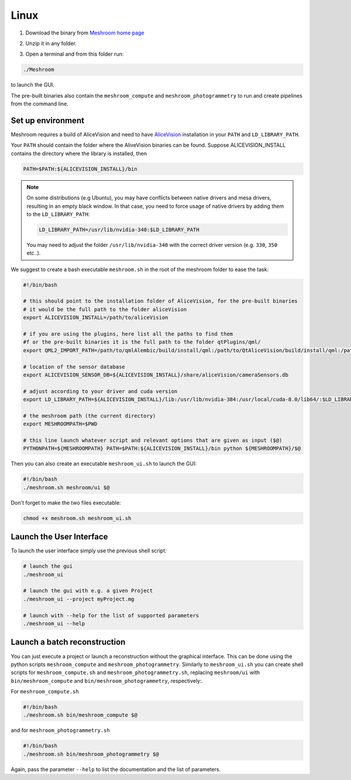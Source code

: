 Linux
=====

1. Download the binary from `Meshroom home page <https://alicevision.org/#meshroom>`_

.. image:: meshroom_lin_download.jpg

2. Unzip it in any folder.

.. image:: lin.jpg

3. Open a terminal and from this folder run:

.. code-block:: bash

  ./Meshroom

to launch the GUI.

The pre-built binaries also contain the ``meshroom_compute`` and ``meshroom_photogrammetry`` to run and create pipelines from the command line.


Set up environment
++++++++++++++++++

Meshroom requires a build of AliceVision and need to have `AliceVision <https://github.com/alicevision/AliceVision>`_ installation in your ``PATH`` and ``LD_LIBRARY_PATH``.

Your ``PATH`` should contain the folder where the AliveVision binaries can be found.
Suppose ALICEVISION_INSTALL contains the directory where the library is installed, then

.. code-block:: bash

  PATH=$PATH:${ALICEVISION_INSTALL}/bin


.. note::
  On some distributions (e.g Ubuntu), you may have conflicts between native drivers and mesa drivers, resulting in an empty black window. In that case, you need to force usage of native drivers by adding them to the ``LD_LIBRARY_PATH``:

  .. code-block:: bash

    LD_LIBRARY_PATH=/usr/lib/nvidia-340:$LD_LIBRARY_PATH

  You may need to adjust the folder ``/usr/lib/nvidia-340`` with the correct driver version (e.g. ``330``, ``350`` etc..).

We suggest to create a bash executable ``meshroom.sh`` in the root of the meshroom folder to ease the task:

.. code-block:: bash

  #!/bin/bash

  # this should point to the installation folder of AliceVision, for the pre-built binaries
  # it would be the full path to the folder aliceVision
  export ALICEVISION_INSTALL=/path/to/aliceVision

  # if you are using the plugins, here list all the paths to find them
  #f or the pre-built binaries it is the full path to the folder qtPlugins/qml/
  export QML2_IMPORT_PATH=/path/to/qmlAlembic/build/install/qml:/path/to/QtAliceVision/build/install/qml:/path/to/QtOIIO/build/install/qml/:$QML2_IMPORT_PATH

  # location of the sensor database
  export ALICEVISION_SENSOR_DB=${ALICEVISION_INSTALL}/share/aliceVision/cameraSensors.db

  # adjust according to your driver and cuda version
  export LD_LIBRARY_PATH=${ALICEVISION_INSTALL}/lib:/usr/lib/nvidia-384:/usr/local/cuda-8.0/lib64/:$LD_LIBRARY_PATH

  # the meshroom path (the current directory)
  export MESHROOMPATH=$PWD

  # this line launch whatever script and relevant options that are given as input ($@)
  PYTHONPATH=${MESHROOMPATH} PATH=$PATH:${ALICEVISION_INSTALL}/bin python ${MESHROOMPATH}/$@

Then you can also create an executable ``meshroom_ui.sh`` to launch the GUI:

.. code-block:: bash

  #!/bin/bash
  ./meshroom.sh meshroom/ui $@

Don't forget to make the two files executable:

.. code-block:: bash

  chmod +x meshroom.sh meshroom_ui.sh


Launch the User Interface
+++++++++++++++++++++++++

To launch the user interface simply use the previous shell script:

.. code-block:: bash

  # launch the gui
  ./meshroom_ui

  # launch the gui with e.g. a given Project
  ./meshroom_ui --project myProject.mg

  # launch with --help for the list of supported parameters
  ./meshroom_ui --help


Launch a batch reconstruction
+++++++++++++++++++++++++++++

You can just execute a project or launch a reconstruction without the graphical interface.
This can be done using the python scripts ``meshroom_compute`` and ``meshroom_photogrammetry``.
Similarly to ``meshroom_ui.sh`` you can create shell scripts for ``meshroom_compute.sh`` and ``meshroom_photogrammetry.sh``, replacing ``meshroom/ui`` with ``bin/meshroom_compute`` and ``bin/meshroom_photogrammetry``, respectively:.

For ``meshroom_compute.sh``

.. code-block:: bash

  #!/bin/bash
  ./meshroom.sh bin/meshroom_compute $@

and for ``meshroom_photogrammetry.sh``

.. code-block:: bash

  #!/bin/bash
  ./meshroom.sh bin/meshroom_photogrammetry $@

Again, pass the parameter ``--help`` to list the documentation and the list of parameters.
